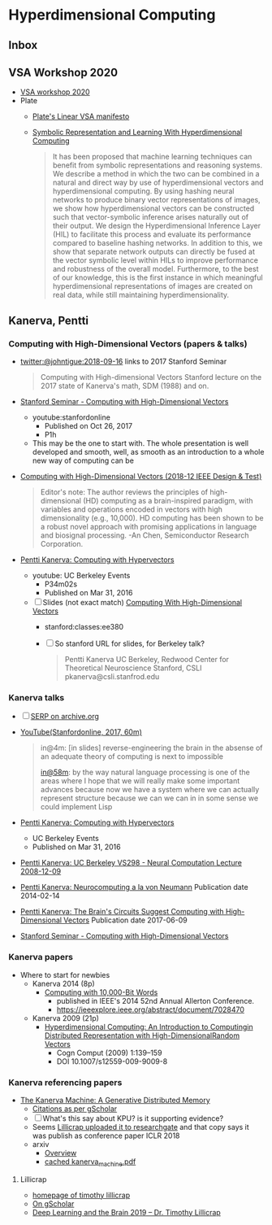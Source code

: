 * Hyperdimensional Computing
** Inbox

** VSA Workshop 2020
- [[https://sites.google.com/view/vsaworkshop2020/program][VSA workshop 2020]]
- Plate
  - [[https://www.youtube.com/watch?time_continue=322&v=6ch6fXwraZQ&feature=emb_logo][Plate's Linear VSA manifesto]]
  - [[https://www.frontiersin.org/articles/10.3389/frobt.2020.00063/full][Symbolic Representation and Learning With Hyperdimensional Computing]]
    #+begin_quote
    It has been proposed that machine learning techniques can benefit
    from symbolic representations and reasoning systems. We describe a
    method in which the two can be combined in a natural and direct way
    by use of hyperdimensional vectors and hyperdimensional
    computing. By using hashing neural networks to produce binary vector
    representations of images, we show how hyperdimensional vectors can
    be constructed such that vector-symbolic inference arises naturally
    out of their output. We design the Hyperdimensional Inference Layer
    (HIL) to facilitate this process and evaluate its performance
    compared to baseline hashing networks. In addition to this, we show
    that separate network outputs can directly be fused at the vector
    symbolic level within HILs to improve performance and robustness of
    the overall model. Furthermore, to the best of our knowledge, this
    is the first instance in which meaningful hyperdimensional
    representations of images are created on real data, while still
    maintaining hyperdimensionality.
    #+end_quote

** Kanerva, Pentti
*** Computing with High-Dimensional Vectors (papers & talks)
- [[https://twitter.com/johntigue/status/1041255480868265984][twitter:@johntigue:2018-09-16]] links to 2017 Stanford Seminar
  #+BEGIN_QUOTE
  Computing with High-dimensional Vectors Stanford lecture on the 2017
  state of Kanerva's math, SDM (1988) and on.
  #+END_QUOTE

- [[https://www.youtube.com/watch?v=zUCoxhExe0o][Stanford Seminar - Computing with High-Dimensional Vectors]]
  - youtube:stanfordonline
    - Published on Oct 26, 2017
    - P1h
  - This may be the one to start with. The whole presentation is well
    developed and smooth, well, as smooth as an introduction to a
    whole new way of computing can be

- [[https://ieeexplore.ieee.org/abstract/document/8594669/authors][Computing with High-Dimensional Vectors (2018-12 IEEE Design & Test)]]
    #+BEGIN_QUOTE
    Editor's note: The author reviews the principles of
    high-dimensional (HD) computing as a brain-inspired paradigm, with
    variables and operations encoded in vectors with high
    dimensionality (e.g., 10,000). HD computing has been shown to be a
    robust novel approach with promising applications in language and
    biosignal processing. -An Chen, Semiconductor Research
    Corporation.
    #+END_QUOTE

- [[https://www.youtube.com/watch?v=oB_mHCurNCI][Pentti Kanerva: Computing with Hypervectors]]
  - youtube: UC Berkeley Events
    - P34m02s
    - Published on Mar 31, 2016
  - [ ] Slides (not exact match) [[http://web.stanford.edu/class/ee380/Abstracts/171025-slides.pdf][Computing With High-Dimensional Vectors]]
    - stanford:classes:ee380
    - [ ] So stanford URL for slides, for Berkeley talk?
    #+BEGIN_QUOTE
    Pentti Kanerva
      UC Berkeley, Redwood Center for Theoretical Neuroscience
      Stanford, CSLI
      pkanerva@csli.stanfrod.edu
    #+END_QUOTE

*** Kanerva talks
- [ ] [[https://archive.org/search.php?query=pentti%20kanerva][SERP on archive.org]]
- [[https://www.youtube.com/watch?v=zUCoxhExe0o][YouTube(Stanfordonline, 2017, 60m)]]
  #+BEGIN_QUOTE
  in@4m: [in slides] reverse-engineering the brain in the absense of
  an adequate theory of computing is next to impossible

  [[https://www.youtube.com/watch?v=zUCoxhExe0o][in@58m]]: by the way natural language processing is one of the areas
  where I hope that we will really make some important advances
  because now we have a system where we can actually represent
  structure because we can we can in in some sense we could implement
  Lisp
  #+END_QUOTE
- [[https://www.youtube.com/watch?v=oB_mHCurNCI][Pentti Kanerva: Computing with Hypervectors]]
  - UC Berkeley Events
  - Published on Mar 31, 2016
- [[https://archive.org/details/ucbvs298_neural_comp_2008_12_09][Pentti Kanerva: UC Berkeley VS298 - Neural Computation Lecture 2008-12-09]]
- [[https://archive.org/details/Redwood_Center_2014_02_14_Pentti_Kanerva][Pentti Kanerva: Neurocomputing a la von Neumann]] Publication date 2014-02-14
- [[https://archive.org/details/Redwood_Center_2017_06_09_Pentti_Kanerva][Pentti Kanerva: The Brain's Circuits Suggest Computing with High-Dimensional Vectors]] Publication date 2017-06-09
- [[https://youtu.be/zUCoxhExe0o][Stanford Seminar - Computing with High-Dimensional Vectors]]
*** Kanerva papers
- Where to start for newbies
  - Kanerva 2014 (8p)
    - [[http://www.rctn.org/vs265/Kanerva-allerton2014.pdf][Computing with 10,000-Bit Words]]
      - published in IEEE's 2014 52nd Annual Allerton Conference.
      - https://ieeexplore.ieee.org/abstract/document/7028470
  - Kanerva 2009 (21p)
    - [[http://www.rctn.org/vs265/kanerva09-hyperdimensional.pdf][Hyperdimensional Computing: An Introduction to Computingin Distributed Representation with High-DimensionalRandom Vectors]]
      - Cogn Comput (2009) 1:139–159
      - DOI 10.1007/s12559-009-9009-8
*** Kanerva referencing papers
- [[https://arxiv.org/abs/1804.01756][The Kanerva Machine: A Generative Distributed Memory]]
  - [[https://scholar.google.com/scholar?cites=9888262262485457347&as_sdt=5,48&sciodt=0,48&hl=en][Citations as per gScholar]]
  - [ ] What's this say about KPU? is it supporting evidence?
  - Seems [[https://www.researchgate.net/publication/324246418_The_Kanerva_Machine_A_Generative_Distributed_Memory][Lillicrap uploaded it to researchgate]] and that copy says it was publish as conference paper ICLR 2018
  - arxiv
    - [[https://arxiv.org/abs/1804.01756][Overview]]
    - [[file:reading_list/kanerva_machine.pdf][cached kanerva_machine.pdf]]
**** Lillicrap
- [[http://contrastiveconvergence.net/~timothylillicrap/index.php][homepage of timothy lillicrap]]
- [[https://scholar.google.ca/citations?hl=en&user=htPVdRMAAAAJ&view_op=list_works&sortby=pubdate][On gScholar]]
- [[https://www.youtube.com/watch?v=vbvl0k-aUiE][Deep Learning and the Brain 2019 – Dr. Timothy Lillicrap]]


